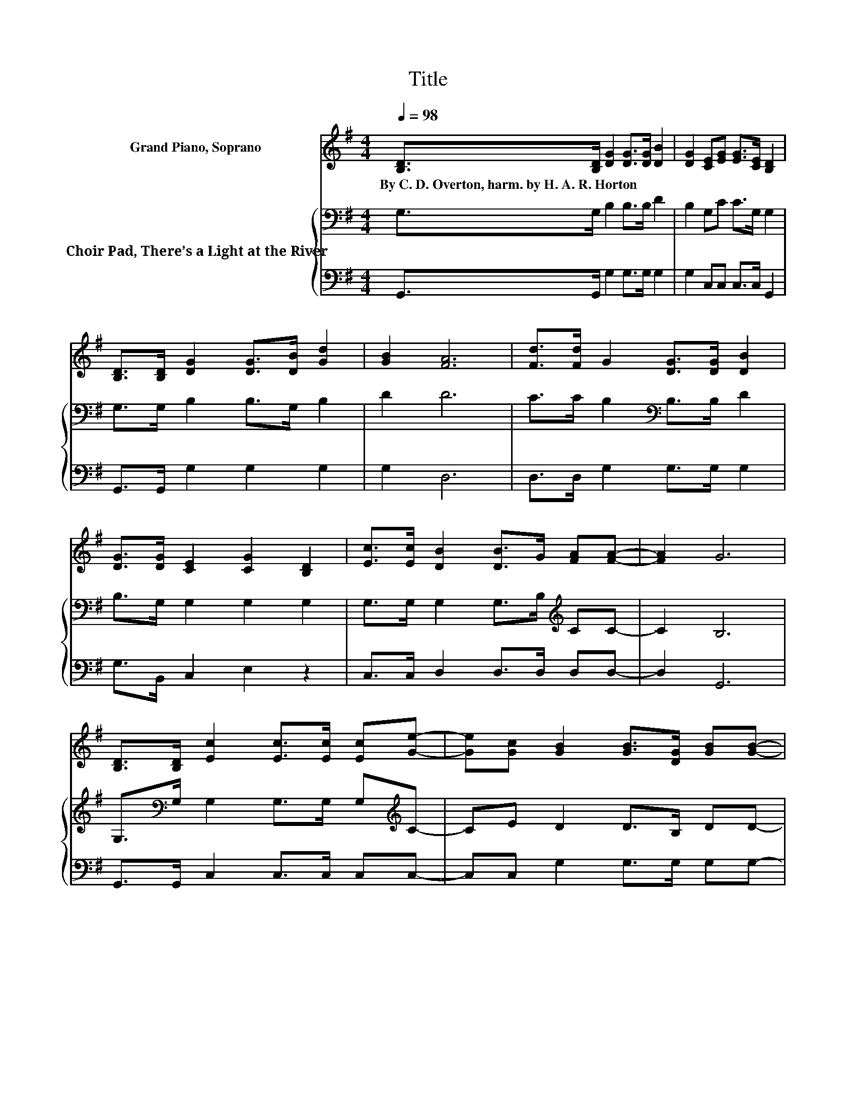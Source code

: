 X:1
T:Title
%%score ( 1 2 ) { 3 | 4 }
L:1/8
Q:1/4=98
M:4/4
K:G
V:1 treble nm="Grand Piano, Soprano"
V:2 treble 
V:3 bass nm="Choir Pad, There’s a Light at the River"
V:4 bass 
V:1
 [B,D]>[B,D] [DG]2 [DG]>[DG] [DB]2 | [DG]2 [CE][EG] [EG]>[CE] [B,D]2 | %2
w: By~C.~D.~Overton,~harm.~by~H.~A.~R.~Horton * * * * *||
 [B,D]>[B,D] [DG]2 [DG]>[DB] [Gd]2 | [GB]2 [FA]6 | [Fd]>[Fd] G2 [DG]>[DG] [DB]2 | %5
w: |||
 [DG]>[DG] [CE]2 [CG]2 [B,D]2 | [Ec]>[Ec] [DB]2 [DB]>G [FA][FA]- | [FA]2 G6 | %8
w: |||
 [B,D]>[B,D] [Ec]2 [Ec]>[Ec] [Ec][Ge]- | [Ge][Gc] [GB]2 [GB]>[DG] [GB][GB]- | %10
w: ||
 [GB][Gd] [Gd]2 [Gd]>[Gd] [Ge][Gd] | [Fd][GB] [FA]6 | [Fd]2 [Gd]2- [Gd][GB] [GB]2 | z2 .A2 z4 | %14
w: ||||
 [Gc]2 [GB]2 [GB]>G [FA]<[FA] | [FA]2 G6- | G2 z2 z4 |] %17
w: |||
V:2
 x8 | x8 | x8 | x8 | x8 | x8 | x8 | x8 | x8 | x8 | x8 | x8 | x8 | [DG]2 E-[EG] [EG]>[CE] [EG]2 | %14
 x8 | x8 | x8 |] %17
V:3
 G,>G, B,2 B,>B, D2 | B,2 G,C C>G, G,2 | G,>G, B,2 B,>G, B,2 | D2 D6 | C>C B,2[K:bass] B,>B, D2 | %5
 B,>G, G,2 G,2 G,2 | G,>G, G,2 G,>B,[K:treble] CC- | C2 B,6 | %8
 G,>[K:bass]G, G,2 G,>G, G,[K:treble]C- | CE D2 D>B, DD- | D[K:bass]B, B,2 B,>B, CB, | DD D6 | %12
 C2 B,2- B,D D2 | G,2 G,2 C>G, C2 | E2 D2 D>B, C<C | C2 B,6- | B,2 z2 z4 |] %17
V:4
 G,,>G,, G,2 G,>G, G,2 | G,2 C,C, C,>C, G,,2 | G,,>G,, G,2 G,2 G,2 | G,2 D,6 | %4
 D,>D, G,2 G,>G, G,2 | G,>B,, C,2 E,2 z2 | C,>C, D,2 D,>D, D,D,- | D,2 G,,6 | %8
 G,,>G,, C,2 C,>C, C,C,- | C,C, G,2 G,>G, G,G,- | G,G, G,2 G,>G, G,G, | A,G, D,2 D,2 D,C, | %12
 B,,A,, G,,2- G,,G, G,2 | B,,2 C,2 C,>C, C,2 | C,2 D,2 D,>D, D,<D, | D,2 G,,6- | G,,2 z2 z4 |] %17

